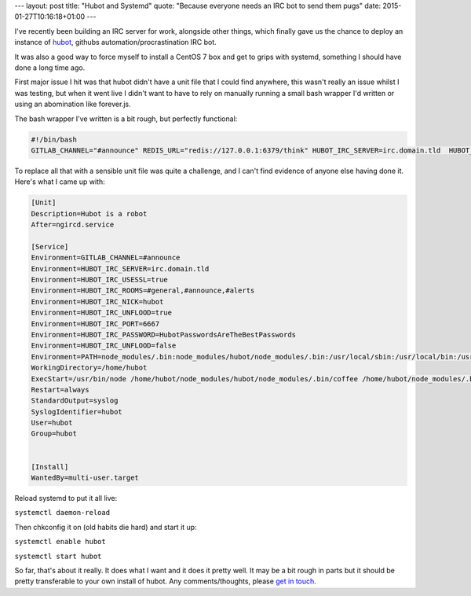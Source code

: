 ---
layout: post
title: "Hubot and Systemd"
quote: "Because everyone needs an IRC bot to send them pugs"
date: 2015-01-27T10:16:18+01:00
---

I've recently been building an IRC server for work, alongside other things, which finally gave us the chance to deploy an instance of `hubot`_, githubs automation/procrastination IRC bot.

It was also a good way to force myself to install a CentOS 7 box and get to grips with systemd, something I should have done a long time ago.

First major issue I hit was that hubot didn't have a unit file that I could find anywhere, this wasn't really an issue whilst I was testing, but when it went live I didn't want to have to rely on manually running a small bash wrapper I'd written or using an abomination like forever.js.

The bash wrapper I've written is a bit rough, but perfectly functional:

.. code-block:: bash
    
    #!/bin/bash
    GITLAB_CHANNEL="#announce" REDIS_URL="redis://127.0.0.1:6379/think" HUBOT_IRC_SERVER=irc.domain.tld  HUBOT_IRC_USESSL="true" HUBOT_IRC_SERVER_FAKE_SSL="true"  HUBOT_IRC_ROOMS="#general,#announce,#alerts"  HUBOT_IRC_NICK="hubot"   HUBOT_IRC_UNFLOOD="true"   HUBOT_IRC_PORT=6667   HUBOT_IRC_PASSWORD="HubotPasswordsAreTheBestPasswords" HUBOT_IRC_UNFLOOD="false" /home/hubot/bin/hubot -a irc --name hubot

To replace all that with a sensible unit file was quite a challenge, and I can't find evidence of anyone else having done it. Here's what I came up with:

.. code-block:: console

    [Unit]
    Description=Hubot is a robot
    After=ngircd.service

    [Service]
    Environment=GITLAB_CHANNEL=#announce
    Environment=HUBOT_IRC_SERVER=irc.domain.tld
    Environment=HUBOT_IRC_USESSL=true
    Environment=HUBOT_IRC_ROOMS=#general,#announce,#alerts
    Environment=HUBOT_IRC_NICK=hubot
    Environment=HUBOT_IRC_UNFLOOD=true
    Environment=HUBOT_IRC_PORT=6667
    Environment=HUBOT_IRC_PASSWORD=HubotPasswordsAreTheBestPasswords
    Environment=HUBOT_IRC_UNFLOOD=false
    Environment=PATH=node_modules/.bin:node_modules/hubot/node_modules/.bin:/usr/local/sbin:/usr/local/bin:/usr/sbin:/usr/bin:/root/bin
    WorkingDirectory=/home/hubot
    ExecStart=/usr/bin/node /home/hubot/node_modules/hubot/node_modules/.bin/coffee /home/hubot/node_modules/.bin/hubot -a irc --name hubot
    Restart=always
    StandardOutput=syslog
    SyslogIdentifier=hubot
    User=hubot
    Group=hubot


    [Install]
    WantedBy=multi-user.target


Reload systemd to put it all live:

``systemctl daemon-reload``


Then chkconfig it on (old habits die hard) and start it up:

``systemctl enable hubot``

``systemctl start hubot``


So far, that's about it really. It does what I want and it does it pretty well. It may be a bit rough in parts but it should be pretty transferable to your own install of hubot. Any comments/thoughts, please `get in touch.`_

.. _hubot: https://hubot.github.com/
.. _get in touch.: http://zy.io/about.html
